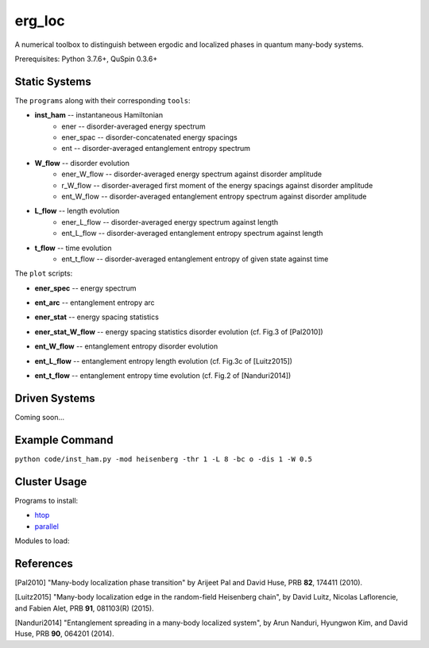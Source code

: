 erg_loc
=======

A numerical toolbox to distinguish between ergodic and localized phases in quantum many-body systems.

Prerequisites: Python 3.7.6+, QuSpin 0.3.6+

Static Systems
--------------

The ``programs`` along with their corresponding ``tools``:

* **inst_ham** -- instantaneous Hamiltonian
	* ener -- disorder-averaged energy spectrum
	* ener_spac -- disorder-concatenated energy spacings
	* ent -- disorder-averaged entanglement entropy spectrum
* **W_flow** -- disorder evolution
	* ener_W_flow -- disorder-averaged energy spectrum against disorder amplitude
	* r_W_flow -- disorder-averaged first moment of the energy spacings against disorder amplitude
	* ent_W_flow -- disorder-averaged entanglement entropy spectrum against disorder amplitude
* **L_flow** -- length evolution
	* ener_L_flow -- disorder-averaged energy spectrum against length
	* ent_L_flow -- disorder-averaged entanglement entropy spectrum against length
* **t_flow** -- time evolution
	* ent_t_flow -- disorder-averaged entanglement entropy of given state against time

The ``plot`` scripts:

* **ener_spec** -- energy spectrum

.. image:: figures/ener_spec/heisenberg/ener_spec_heisenberg_L_8_obc_J_1_1_1_W_0.5_comparison.png
	:align: center
	:width: 80%

* **ent_arc** -- entanglement entropy arc

.. image:: figures/ent_arc/heisenberg/ent_arc_heisenberg_L_12_obc_J_1_1_1_W_0.5_comparison.png
	:align: center
	:width: 80%

* **ener_stat** -- energy spacing statistics

.. image:: figures/ener_stat/heisenberg/ener_stat_heisenberg_L_8_Nup_4_pauli_0_obc_dis_10000_J_1_1_1_W_0.5_comparison.png
	:align: center
	:width: 80%

* **ener_stat_W_flow** -- energy spacing statistics disorder evolution (cf. Fig.3 of [Pal2010])

.. image:: figures/ener_stat_W_flow/heisenberg/ener_stat_W_flow_heisenberg_L_8_Nup_4_pauli_0_obc_dis_10000_J_1_1_1_W_0.5_12.5_24.png
	:align: center
	:width: 80%

* **ent_W_flow** -- entanglement entropy disorder evolution

.. image:: figures/ent_W_flow/heisenberg/ent_W_flow_heisenberg_L_8_Nup_4_pauli_0_obc_dis_10000_J_1_1_1_W_0.5_12.5_24.png
	:align: center
	:width: 80%

* **ent_L_flow** -- entanglement entropy length evolution (cf. Fig.3c of [Luitz2015])

.. image:: figures/ent_L_flow/heisenberg/ent_L_flow_heisenberg_L_8_12_3_obc_dis_10_J_1_1_1_W_0_comparison.png
	:align: center
	:width: 80%

* **ent_t_flow** -- entanglement entropy time evolution (cf. Fig.2 of [Nanduri2014])

.. image:: figures/ent_t_flow/heisenberg/ent_t_flow_heisenberg_L_8_obc_t_10_1000_3_J_1_1_1_W_3.png
	:align: center
	:width: 80%

Driven Systems
--------------

Coming soon...

Example Command
---------------

``python code/inst_ham.py -mod heisenberg -thr 1 -L 8 -bc o -dis 1 -W 0.5``

Cluster Usage
-------------

Programs to install:

* `htop <https://htop.dev/>`__
* `parallel <https://www.gnu.org/software/parallel/>`__

Modules to load:

References
----------

[Pal2010] "Many-body localization phase transition" by Arijeet Pal and David Huse, PRB **82**, 174411 (2010).

[Luitz2015] "Many-body localization edge in the random-field Heisenberg chain", by David Luitz, Nicolas Laflorencie, and Fabien Alet, PRB **91**, 081103(R) (2015).

[Nanduri2014] "Entanglement spreading in a many-body localized system", by Arun Nanduri, Hyungwon Kim, and David Huse, PRB **90**, 064201 (2014).
